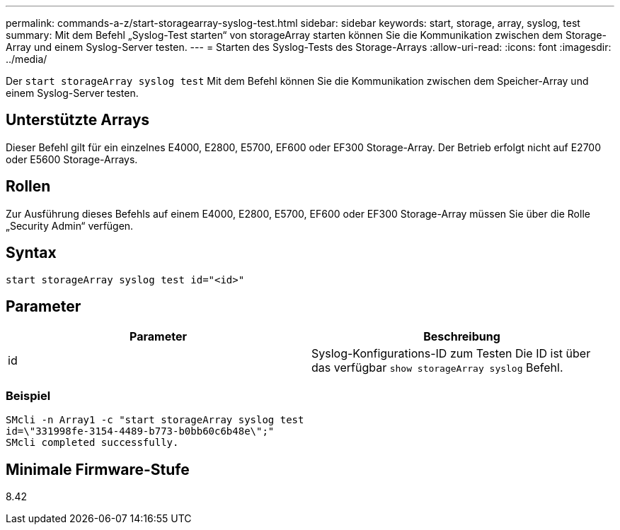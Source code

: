 ---
permalink: commands-a-z/start-storagearray-syslog-test.html 
sidebar: sidebar 
keywords: start, storage, array, syslog, test 
summary: Mit dem Befehl „Syslog-Test starten“ von storageArray starten können Sie die Kommunikation zwischen dem Storage-Array und einem Syslog-Server testen. 
---
= Starten des Syslog-Tests des Storage-Arrays
:allow-uri-read: 
:icons: font
:imagesdir: ../media/


[role="lead"]
Der `start storageArray syslog test` Mit dem Befehl können Sie die Kommunikation zwischen dem Speicher-Array und einem Syslog-Server testen.



== Unterstützte Arrays

Dieser Befehl gilt für ein einzelnes E4000, E2800, E5700, EF600 oder EF300 Storage-Array. Der Betrieb erfolgt nicht auf E2700 oder E5600 Storage-Arrays.



== Rollen

Zur Ausführung dieses Befehls auf einem E4000, E2800, E5700, EF600 oder EF300 Storage-Array müssen Sie über die Rolle „Security Admin“ verfügen.



== Syntax

[source, cli]
----
start storageArray syslog test id="<id>"
----


== Parameter

[cols="2*"]
|===
| Parameter | Beschreibung 


 a| 
id
 a| 
Syslog-Konfigurations-ID zum Testen Die ID ist über das verfügbar `show storageArray syslog` Befehl.

|===


=== Beispiel

[listing]
----
SMcli -n Array1 -c "start storageArray syslog test
id=\"331998fe-3154-4489-b773-b0bb60c6b48e\";"
SMcli completed successfully.
----


== Minimale Firmware-Stufe

8.42

